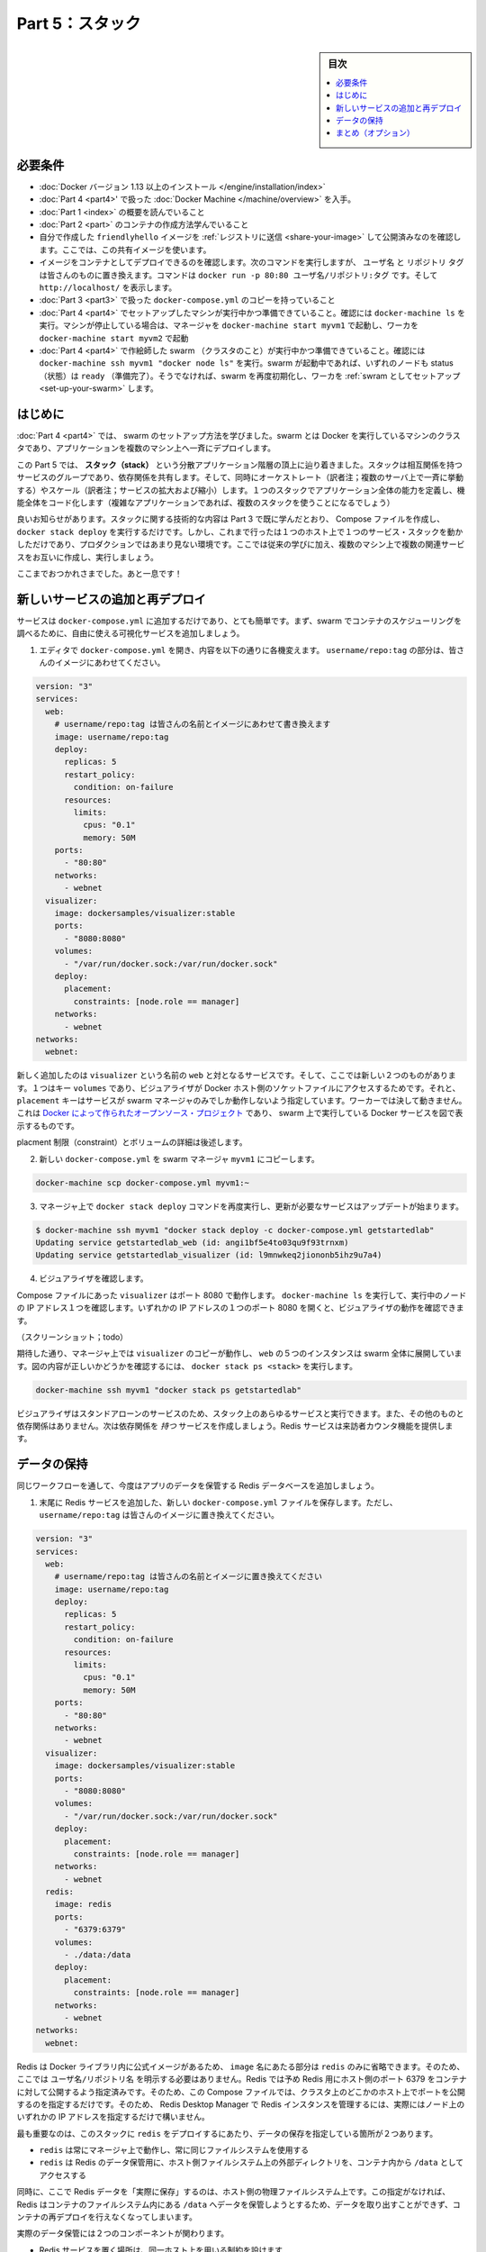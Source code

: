 ﻿.. -*- coding: utf-8 -*-
.. URL: https://docs.docker.com/get-started/part5/
   doc version: 17.06
      https://github.com/docker/docker.github.io/blob/master/get-started/part5.md
.. check date: 2017/09/12
.. Commits on Aug 26 2017 4445f27581bd2d190ecd69b6ca31b8dc04b2b9e3
.. -----------------------------------------------------------------------------

.. Get Started, Part 5: Stacks

========================================
Part 5：スタック
========================================

.. sidebar:: 目次

   .. contents:: 
       :depth: 2
       :local:

.. Prerequisites

必要条件
==========

..    Install Docker version 1.13 or higher.
    Get Docker Compose as described in Part 3 prerequisites.
    Get Docker Machine as described in Part 4 prerequisites.
    Read the orientation in Part 1.
    Learn how to create containers in Part 2.
    Make sure you have published the friendlyhello image you created by pushing it to a registry. We’ll use that shared image here.
    Be sure your image works as a deployed container. Run this command, slotting in your info for username, repo, and tag: docker run -p 80:80 username/repo:tag, then visit http://localhost/.
    Have a copy of your docker-compose.yml from Part 3 handy.
    Make sure that the machines you set up in part 4 are running and ready. Run docker-machine ls to verify this. If the machines are stopped, run docker-machine start myvm1 to boot the manager, followed by docker-machine start myvm2 to boot the worker.
    Have the swarm you created in part 4 running and ready. Run docker-machine ssh myvm1 "docker node ls" to verify this. If the swarm is up, both nodes will report a ready status. If not, reinitialze the swarm and join the worker as described in Set up your swarm.

* :doc:`Docker バージョン 1.13 以上のインストール </engine/installation/index>`
* :doc:`Part 4 <part4>' で扱った :doc:`Docker Machine </machine/overview>` を入手。
* :doc:`Part 1 <index>` の概要を読んでいること
* :doc:`Part 2 <part>` のコンテナの作成方法学んでいること
* 自分で作成した ``friendlyhello`` イメージを :ref:`レジストリに送信 <share-your-image>` して公開済みなのを確認します。ここでは、この共有イメージを使います。
* イメージをコンテナとしてデプロイできるのを確認します。次のコマンドを実行しますが、 ``ユーザ名`` と ``リポジトリ`` ``タグ`` は皆さんのものに置き換えます。コマンドは ``docker run -p 80:80 ユーザ名/リポジトリ:タグ`` です。そして ``http://localhost/`` を表示します。
* :doc:`Part 3 <part3>` で扱った ``docker-compose.yml`` のコピーを持っていること
* :doc:`Part 4 <part4>` でセットアップしたマシンが実行中かつ準備できていること。確認には ``docker-machine ls`` を実行。マシンが停止している場合は、マネージャを ``docker-machine start myvm1`` で起動し、ワーカを ``docker-machine start myvm2`` で起動
* :doc:`Part 4 <part4>` で作絵師した swarm （クラスタのこと）が実行中かつ準備できていること。確認には ``docker-machine ssh myvm1 "docker node ls"`` を実行。swarm が起動中であれば、いずれのノードも status （状態）は ``ready`` （準備完了）。そうでなければ、swarm を再度初期化し、ワーカを :ref:`swram としてセットアップ <set-up-your-swarm>` します。

.. Introduction

はじめに
==========

.. In part 4, you learned how to set up a swarm, which is a cluster of machines running Docker, and deployed an application to it, with containers running in concert on multiple machines.

:doc:`Part 4 <part4>` では、 swarm のセットアップ方法を学びました。swarm とは Docker を実行しているマシンのクラスタであり、アプリケーションを複数のマシン上へ一斉にデプロイします。

.. Here in part 5, you’ll reach the top of the hierarchy of distributed applications: the stack. A stack is a group of interrelated services that share dependencies, and can be orchestrated and scaled together. A single stack is capable of defining and coordinating the functionality of an entire application (though very complex applications may want to use multiple stacks).

この Part 5 では、 **スタック（stack）** という分散アプリケーション階層の頂上に辿り着きました。スタックは相互関係を持つサービスのグループであり、依存関係を共有します。そして、同時にオーケストレート（訳者注；複数のサーバ上で一斉に挙動する）やスケール（訳者注；サービスの拡大および縮小）します。１つのスタックでアプリケーション全体の能力を定義し、機能全体をコード化します（複雑なアプリケーションであれば、複数のスタックを使うことになるでしょう）

.. Some good news is, you have technically been working with stacks since part 3, when you created a Compose file and used docker stack deploy. But that was a single service stack running on a single host, which is not usually what takes place in production. Here, you will take what you’ve learned, make multiple services relate to each other, and run them on multiple machines.

良いお知らせがあります。スタックに関する技術的な内容は Part 3 で既に学んだとおり、 Compose ファイルを作成し、 ``docker stack deploy`` を実行するだけです。しかし、これまで行ったは１つのホスト上で１つのサービス・スタックを動かしただけであり、プロダクションではあまり見ない環境です。ここでは従来の学びに加え、複数のマシン上で複数の関連サービスをお互いに作成し、実行しましょう。

.. You’re doing great, this is the home stretch!

ここまでおつかれさまでした。あと一息です！

.. Add a new service and redeploy

.. _add-a-new-service-and-redeploy:

新しいサービスの追加と再デプロイ
========================================

.. It’s easy to add services to our docker-compose.yml file. First, let’s add a free visualizer service that lets us look at how our swarm is scheduling containers.

サービスは ``docker-compose.yml`` に追加するだけであり、とても簡単です。まず、swarm でコンテナのスケジューリングを調べるために、自由に使える可視化サービスを追加しましょう。

..    Open up docker-compose.yml in an editor and replace its contents with the following. Be sure to replace username/repo:tag with your image details.

1. エディタで ``docker-compose.yml`` を開き、内容を以下の通りに各機変えます。 ``username/repo:tag`` の部分は、皆さんのイメージにあわせてください。

.. code-block:: yalm

   version: "3"
   services:
     web:
       # username/repo:tag は皆さんの名前とイメージにあわせて書き換えます
       image: username/repo:tag
       deploy:
         replicas: 5
         restart_policy:
           condition: on-failure
         resources:
           limits:
             cpus: "0.1"
             memory: 50M
       ports:
         - "80:80"
       networks:
         - webnet
     visualizer:
       image: dockersamples/visualizer:stable
       ports:
         - "8080:8080"
       volumes:
         - "/var/run/docker.sock:/var/run/docker.sock"
       deploy:
         placement:
           constraints: [node.role == manager]
       networks:
         - webnet
   networks:
     webnet:

..    The only thing new here is the peer service to web, named visualizer. You’ll see two new things here: a volumes key, giving the visualizer access to the host’s socket file for Docker, and a placement key, ensuring that this service only ever runs on a swarm manager – never a worker. That’s because this container, built from an open source project created by Docker, displays Docker services running on a swarm in a diagram.

新しく追加したのは ``visualizer`` という名前の ``web`` と対となるサービスです。そして、ここでは新しい２つのものがあります。１つはキー ``volumes`` であり、ビジュアライザが Docker ホスト側のソケットファイルにアクセスするためです。それと、 ``placement`` キーはサービスが swarm マネージャのみでしか動作しないよう指定しています。ワーカーでは決して動きません。これは `Docker によって作られたオープンソース・プロジェクト <https://github.com/ManoMarks/docker-swarm-visualizer>`_ であり、 swarm 上で実行している Docker サービスを図で表示するものです。

..    We’ll talk more about placement constraints and volumes in a moment.

placment 制限（constraint）とボリュームの詳細は後述します。

..    Copy this new docker-compose.yml file to the swarm manager, myvm1:

2. 新しい ``docker-compose.yml`` を swarm マネージャ ``myvm1`` にコピーします。

.. code-block:: bash

   docker-machine scp docker-compose.yml myvm1:~

..    Re-run the docker stack deploy command on the manager, and whatever services need updating will be updated:

3. マネージャ上で ``docker stack deploy`` コマンドを再度実行し、更新が必要なサービスはアップデートが始まります。

.. code-block:: bash

   $ docker-machine ssh myvm1 "docker stack deploy -c docker-compose.yml getstartedlab"
   Updating service getstartedlab_web (id: angi1bf5e4to03qu9f93trnxm)
   Updating service getstartedlab_visualizer (id: l9mnwkeq2jiononb5ihz9u7a4)

..    Take a look at the visualizer.

4. ビジュアライザを確認します。

..    You saw in the Compose file that visualizer runs on port 8080. Get the IP address of one of your nodes by running docker-machine ls. Go to either IP address at port 8080 and you will see the visualizer running:

Compose ファイルにあった ``visualizer`` はポート 8080 で動作します。 ``docker-machine ls`` を実行して、実行中のノードの IP アドレス１つを確認します。いずれかの IP アドレスの１つのポート 8080 を開くと、ビジュアライザの動作を確認できます。

..    Visualizer screenshot

（スクリーンショット；todo）

..    The single copy of visualizer is running on the manager as you expect, and the 5 instances of web are spread out across the swarm. You can corroborate this visualization by running docker stack ps <stack>:

期待した通り、マネージャ上では ``visualizer`` のコピーが動作し、 ``web`` の５つのインスタンスは swarm 全体に展開しています。図の内容が正しいかどうかを確認するには、 ``docker stack ps <stack>`` を実行します。

.. code-block:: bash

   docker-machine ssh myvm1 "docker stack ps getstartedlab"

..    The visualizer is a standalone service that can run in any app that includes it in the stack. It doesn’t depend on anything else. Now let’s create a service that does have a dependency: the Redis service that will provide a visitor counter.

ビジュアライザはスタンドアローンのサービスのため、スタック上のあらゆるサービスと実行できます。また、その他のものと依存関係はありません。次は依存関係を *持つ* サービスを作成しましょう。Redis サービスは来訪者カウンタ機能を提供します。

.. Persist the data

.. _persist-the-data:

データの保持
====================

.. Let’s go through the same workflow once more to add a Redis database for storing app data.

同じワークフローを通して、今度はアプリのデータを保管する Redis データベースを追加しましょう。

..    Save this new docker-compose.yml file, which finally adds a Redis service. Be sure to replace username/repo:tag with your image details.

1. 末尾に Redis サービスを追加した、新しい ``docker-compose.yml`` ファイルを保存します。ただし、 ``username/repo:tag`` は皆さんのイメージに置き換えてください。

.. code-block:: yalm

   version: "3"
   services:
     web:
       # username/repo:tag は皆さんの名前とイメージに置き換えてください
       image: username/repo:tag
       deploy:
         replicas: 5
         restart_policy:
           condition: on-failure
         resources:
           limits:
             cpus: "0.1"
             memory: 50M
       ports:
         - "80:80"
       networks:
         - webnet
     visualizer:
       image: dockersamples/visualizer:stable
       ports:
         - "8080:8080"
       volumes:
         - "/var/run/docker.sock:/var/run/docker.sock"
       deploy:
         placement:
           constraints: [node.role == manager]
       networks:
         - webnet
     redis:
       image: redis
       ports:
         - "6379:6379"
       volumes:
         - ./data:/data
       deploy:
         placement:
           constraints: [node.role == manager]
       networks:
         - webnet
   networks:
     webnet:


..     Redis has an official image in the Docker library and has been granted the short image name of just redis, so no username/repo notation here. The Redis port, 6379, has been pre-configured by Redis to be exposed from the container to the host, and here in our Compose file we expose it from the host to the world, so you can actually enter the IP for any of your nodes into Redis Desktop Manager and manage this Redis instance, if you so choose.

Redis は Docker ライブラリ内に公式イメージがあるため、 ``image`` 名にあたる部分は ``redis`` のみに省略できます。そのため、ここでは ``ユーザ名/リポジトリ名`` を明示する必要はありません。Redis では予め Redis 用にホスト側のポート 6379 をコンテナに対して公開するよう指定済みです。そのため、この Compose ファイルでは、クラスタ上のどこかのホスト上でポートを公開するのを指定するだけです。そのため、 Redis Desktop Manager で Redis インスタンスを管理するには、実際にはノード上のいずれかの IP アドレスを指定するだけで構いません。

..    Most importantly, there are a couple of things in the redis specification that make data persist between deployments of this stack:

最も重要なのは、このスタックに ``redis`` をデプロイするにあたり、データの保存を指定している箇所が２つあります。

..        redis always runs on the manager, so it’s always using the same filesystem.
        redis accesses an arbitrary directory in the host’s file system as /data inside the container, which is where Redis stores data.

* ``redis`` は常にマネージャ上で動作し、常に同じファイルシステムを使用する
* ``redis`` は Redis のデータ保管用に、ホスト側ファイルシステム上の外部ディレクトリを、コンテナ内から ``/data`` としてアクセスする

..    Together, this is creating a “source of truth” in your host’s physical filesystem for the Redis data. Without this, Redis would store its data in /data inside the container’s filesystem, which would get wiped out if that container were ever redeployed.

同時に、ここで Redis データを「実際に保存」するのは、ホスト側の物理ファイルシステム上です。この指定がなければ、Redis はコンテナのファイルシステム内にある ``/data`` へデータを保管しようとするため、データを取り出すことができず、コンテナの再デプロイを行えなくなってしまいます。

..    This source of truth has two components:

実際のデータ保管には２つのコンポーネントが関わります。

..        The placement constraint you put on the Redis service, ensuring that it always uses the same host.
        The volume you created that lets the container access ./data (on the host) as /data (inside the Redis container). While containers come and go, the files stored on ./data on the specified host will persist, enabling continuity.

* Redis サービスを置く場所は、同一ホスト上を用いる制約を設けます
* 作成したボリュームには、コンテナは（ホスト上の） ``./data`` を（Redis コンテナ内では） ``/data`` としてアクセスします。コンテナが稼働後は、ホスト上に指定した ``./data`` にファイルが保管され続けます。

..    You are ready to deploy your new Redis-using stack.

これで Redis を使う新しいスタックをデプロイする準備が整いました。

..    Create a ./data directory on the manager:

2. マネージャ上で ``./data`` ディレクトリを作成

.. code-block:: bash

   $ docker-machine ssh myvm1 "mkdir ./data"

..    Copy over the new docker-compose.yml file with docker-machine scp:

3. ``docker-machine scp`` で新しい ``docker-compose.yml`` ファイルをコピー

.. code-block:: bash

   $ docker-machine scp docker-compose.yml myvm1:~

..    Run docker stack deploy one more time.

4. ``docker stack deploy`` をもう一度実行

.. code-block:: bash

   $ docker-machine ssh myvm1 "docker stack deploy -c docker-compose.yml getstartedlab"

..    Check the web page at one of your nodes (e.g. http://192.168.99.101) and you’ll see the results of the visitor counter, which is now live and storing information on Redis.

5. ノードいずれかのウェブページを確認し（例： ``http://192.168.99.101`` ）、来訪者カウンタの動作を確認します。ここで表示されるデータは Redis で保管されたものです。

..    Hello World in browser with Redis

（Todo；図、ブラウザで Redis 対応 Hello World を確認）


..    Also, check the visualizer at port 8080 on either node’s IP address, and you’ll see the redis service running along with the web and visualizer services.

また、他のノードの IP アドレスでポート 8080 を開き、ビジュアライザを確認します。そうしますと、 ``web`` と ``visualizer`` サービスと同様に、 `redis``` サービスが動いているのが分かります。

..    Visualizer with redis screenshot

（ToDo;VirualizerでRedisを確認するスクリーンショット）


.. On to Part 6 »

* :doc:`Part 6 へ <part6>`

.. Recap (optional)

まとめ（オプション）
====================

.. Here’s a terminal recording of what was covered on this page:

`このページで扱ったターミナルの録画 <https://asciinema.org/a/113840>`_ がこちらです。

.. You learned that stacks are inter-related services all running in concert, and that – surprise! – you’ve been using stacks since part three of this tutorial. You learned that to add more services to your stack, you insert them in your Compose file. Finally, you learned that by using a combination of placement constraints and volumes you can create a permanent home for persisting data, so that your app’s data survives when the container is torn down and redeployed.

以上、スタックとは内部で連携するサービスがすべて協調動作するものと学びました。皆さんは既にチュートリアルの Part 3 からスタックを使っていたのです。つまり「すごーい！」　スタック上へのサービス追加とは Compose ファイルへの追加と学んでいます。そして、どこで動かすのかという制約（constraint）と、作成したデータを保存し続ける場所としてのボリュームについて学びました。ですから、コンテナが停止して再デプロイしたとしても、アプリのデータは残り続けるのです。

